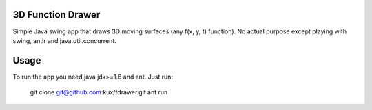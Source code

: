 3D Function Drawer
==================

Simple Java swing app that draws 3D moving surfaces (any f(x, y, t) function).
No actual purpose except playing with swing, antlr and java.util.concurrent.


Usage
=====

To run the app you need java jdk>=1.6 and ant.
Just run:

    git clone git@github.com:kux/fdrawer.git
    ant run

